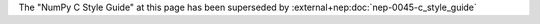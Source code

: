 
The "NumPy C Style Guide" at this page has been superseded by
:external+nep:doc:`nep-0045-c_style_guide`
